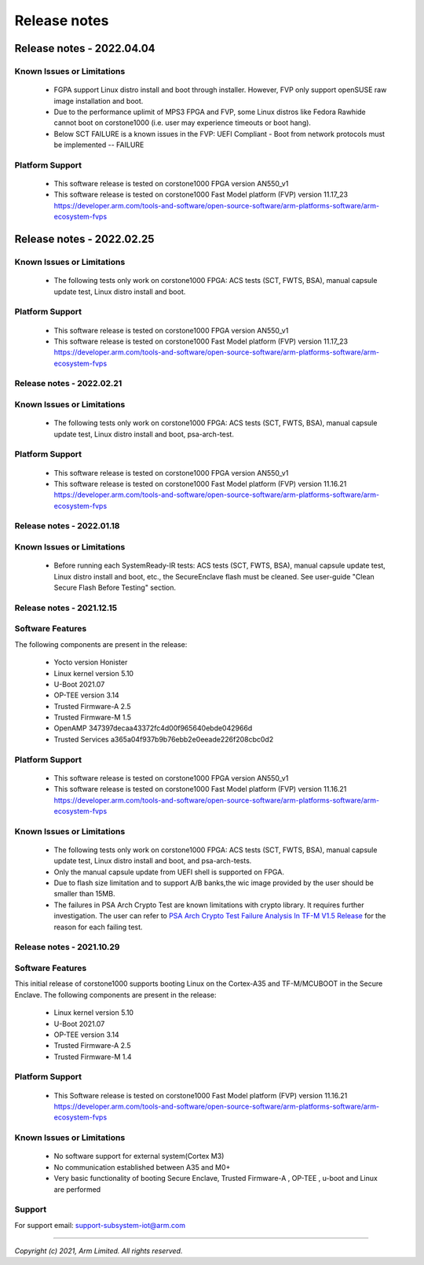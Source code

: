 ..
 # Copyright (c) 2022, Arm Limited.
 #
 # SPDX-License-Identifier: MIT

#############
Release notes
#############

**************************
Release notes - 2022.04.04
**************************

Known Issues or Limitations
---------------------------
 - FGPA support Linux distro install and boot through installer. However,
   FVP only support openSUSE raw image installation and boot.
 - Due to the performance uplimit of MPS3 FPGA and FVP, some Linux distros like Fedora Rawhide
   cannot boot on corstone1000 (i.e. user may experience timeouts or boot hang).
 - Below SCT FAILURE is a known issues in the FVP:
   UEFI Compliant - Boot from network protocols must be implemented -- FAILURE

Platform Support
-----------------
 - This software release is tested on corstone1000 FPGA version AN550_v1
 - This software release is tested on corstone1000 Fast Model platform (FVP) version 11.17_23
   https://developer.arm.com/tools-and-software/open-source-software/arm-platforms-software/arm-ecosystem-fvps

**************************
Release notes - 2022.02.25
**************************

Known Issues or Limitations
---------------------------
 - The following tests only work on corstone1000 FPGA: ACS tests (SCT, FWTS,
   BSA), manual capsule update test, Linux distro install and boot.

Platform Support
----------------
 - This software release is tested on corstone1000 FPGA version AN550_v1
 - This software release is tested on corstone1000 Fast Model platform (FVP) version 11.17_23
   https://developer.arm.com/tools-and-software/open-source-software/arm-platforms-software/arm-ecosystem-fvps

Release notes - 2022.02.21
--------------------------

Known Issues or Limitations
---------------------------
 - The following tests only work on corstone1000 FPGA: ACS tests (SCT, FWTS,
   BSA), manual capsule update test, Linux distro install and boot, psa-arch-test.

Platform Support
----------------
 - This software release is tested on corstone1000 FPGA version AN550_v1
 - This software release is tested on corstone1000 Fast Model platform (FVP) version 11.16.21
   https://developer.arm.com/tools-and-software/open-source-software/arm-platforms-software/arm-ecosystem-fvps

Release notes - 2022.01.18
--------------------------

Known Issues or Limitations
---------------------------

 - Before running each SystemReady-IR tests: ACS tests (SCT, FWTS, BSA), manual
   capsule update test, Linux distro install and boot, etc., the SecureEnclave
   flash must be cleaned. See user-guide "Clean Secure Flash Before Testing"
   section.

Release notes - 2021.12.15
--------------------------

Software Features
------------------
The following components are present in the release:

 - Yocto version Honister
 - Linux kernel version 5.10
 - U-Boot 2021.07
 - OP-TEE version 3.14
 - Trusted Firmware-A 2.5
 - Trusted Firmware-M 1.5
 - OpenAMP 347397decaa43372fc4d00f965640ebde042966d
 - Trusted Services a365a04f937b9b76ebb2e0eeade226f208cbc0d2


Platform Support
----------------
 - This software release is tested on corstone1000 FPGA version AN550_v1
 - This software release is tested on corstone1000 Fast Model platform (FVP) version 11.16.21
   https://developer.arm.com/tools-and-software/open-source-software/arm-platforms-software/arm-ecosystem-fvps

Known Issues or Limitations
---------------------------
 - The following tests only work on corstone1000 FPGA: ACS tests (SCT, FWTS,
   BSA), manual capsule update test, Linux distro install and boot, and
   psa-arch-tests.
 - Only the manual capsule update from UEFI shell is supported on FPGA.
 - Due to flash size limitation and to support A/B banks,the wic image provided
   by the user should be smaller than 15MB.
 - The failures in PSA Arch Crypto Test are known limitations with crypto
   library. It requires further investigation. The user can refer to `PSA Arch Crypto Test Failure Analysis In TF-M V1.5 Release <https://developer.trustedfirmware.org/w/tf_m/release/psa_arch_crypto_test_failure_analysis_in_tf-m_v1.5_release/>`__
   for the reason for each failing test.


Release notes - 2021.10.29
--------------------------

Software Features
-----------------
This initial release of corstone1000 supports booting Linux on the Cortex-A35
and TF-M/MCUBOOT in the Secure Enclave. The following components are present in
the release:

 - Linux kernel version 5.10
 - U-Boot 2021.07
 - OP-TEE version 3.14
 - Trusted Firmware-A 2.5
 - Trusted Firmware-M 1.4

Platform Support
----------------
 - This Software release is tested on corstone1000 Fast Model platform (FVP) version 11.16.21
   https://developer.arm.com/tools-and-software/open-source-software/arm-platforms-software/arm-ecosystem-fvps

Known Issues or Limitations
---------------------------
 - No software support for external system(Cortex M3)
 - No communication established between A35 and M0+
 - Very basic functionality of booting Secure Enclave, Trusted Firmware-A , OP-TEE , u-boot and Linux are performed

Support
-------
For support email: support-subsystem-iot@arm.com

--------------

*Copyright (c) 2021, Arm Limited. All rights reserved.*
